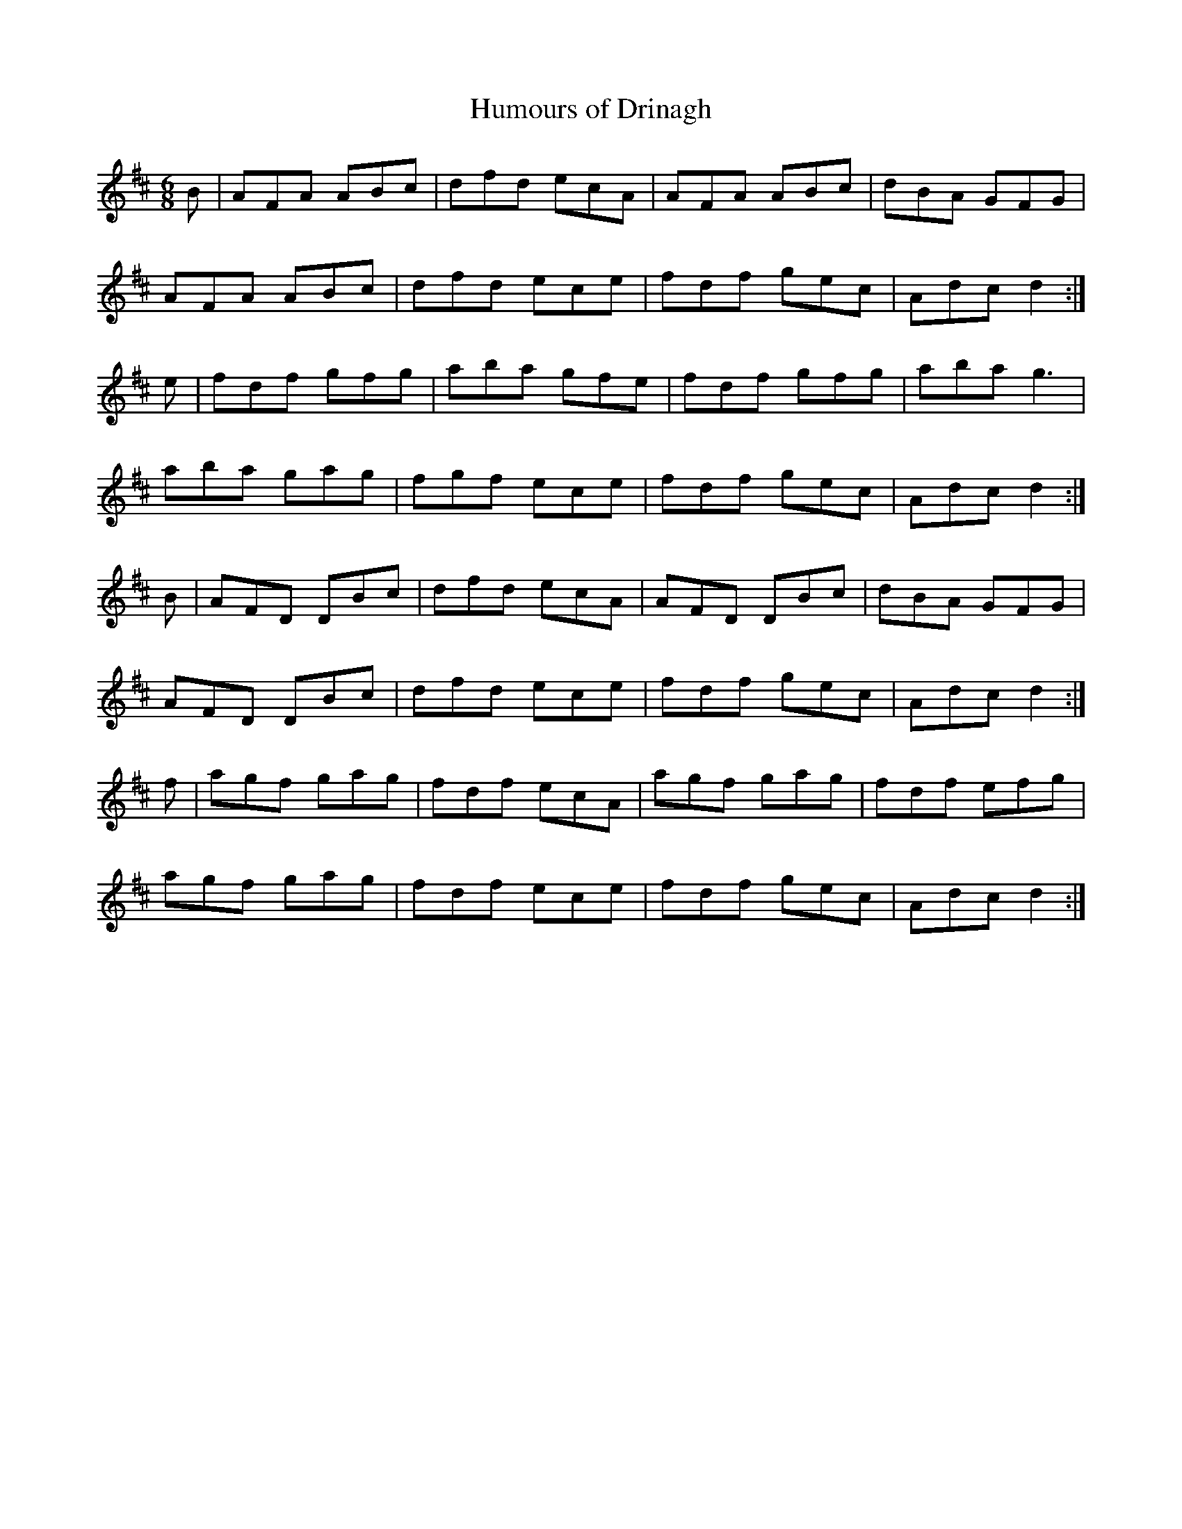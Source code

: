 X:64
T:Humours of Drinagh
Z: id:dc-jig-53
M:6/8
L:1/8
K:D Major
B|AFA ABc|dfd ecA|AFA ABc|dBA GFG|!
AFA ABc|dfd ece|fdf gec|Adc d2:|!
e|fdf gfg|aba gfe|fdf gfg|aba g3|!
aba gag|fgf ece|fdf gec|Adc d2:|!
B|AFD DBc|dfd ecA|AFD DBc|dBA GFG|!
AFD DBc|dfd ece|fdf gec|Adc d2:|!
f|agf gag|fdf ecA|agf gag|fdf efg|!
agf gag|fdf ece|fdf gec|Adc d2:|!
